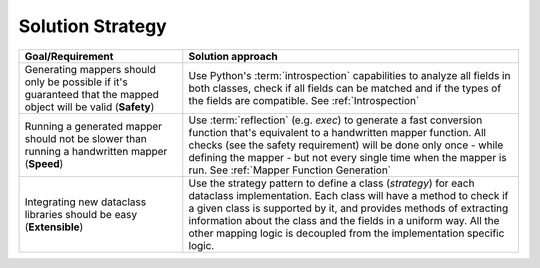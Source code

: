 Solution Strategy
-----------------

.. list-table::
   :header-rows: 1

   *  -  Goal/Requirement
      -  Solution approach

   *  -  Generating mappers should only be possible if it's guaranteed that the mapped object will be valid (**Safety**)
      -  Use Python's :term:`introspection` capabilities to analyze all fields in both classes, \
         check if all fields can be matched and if the types of the fields are compatible. \
         See :ref:`Introspection`

   *  -  Running a generated mapper should not be slower than running a handwritten mapper (**Speed**)
      -  Use :term:`reflection` (e.g. `exec`) to generate a fast conversion function that's equivalent to a handwritten mapper function. \
         All checks (see the safety requirement) will be done only once - while defining the mapper - but not every single time \
         when the mapper is run.
         See :ref:`Mapper Function Generation`

   *  -  Integrating new dataclass libraries should be easy (**Extensible**)
      -  Use the strategy pattern to define a class (*strategy*) for each dataclass implementation. \
         Each class will have a method to check if a given class is supported by it, and provides methods of extracting information about the class and the fields in a uniform way.
         All the other mapping logic is decoupled from the implementation specific logic.
